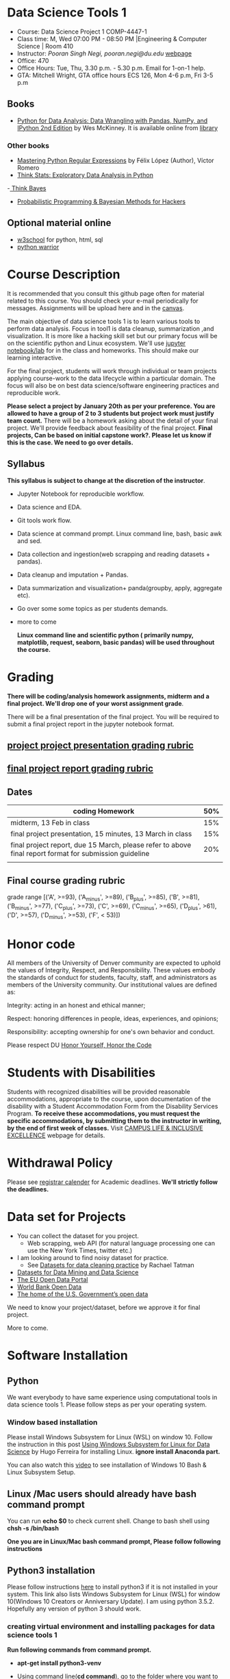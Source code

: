 * Data Science Tools 1
  - Course: Data Science Project 1 COMP-4447-1
  - Class time: M, Wed  07:00 PM -  08:50 PM  |Engineering & Computer Science | Room 410
  - Instructor: /Pooran Singh Negi, pooran.negi@du.edu/ [[https://sites.google.com/site/poorannegi/][webpage]]
  - Office: 470
  - Office Hours: Tue, Thu,  3.30 p.m. - 5.30 p.m. Email for 1-on-1 help.
  - GTA: Mitchell Wright, GTA office hours ECS 126, Mon 4-6 p.m, Fri 3-5 p.m
   
** Books 
   - [[https://www.amazon.com/Python-Data-Analysis-Wrangling-IPython/dp/1491957662/ref=sr_1_2?s=books&ie=UTF8&qid=1522206082&sr=1-2&keywords=pandas][Python for Data Analysis: Data Wrangling with Pandas, NumPy, and IPython 2nd Edition]]  by Wes McKinney. It is available online from [[https://library.du.edu/][library]]

*** Other books     
   - [[https://du-primo.hosted.exlibrisgroup.com/primo-explore/fulldisplay?docid=01UODE_ALMA51971778520002766&context=L&vid=01UODE_MAIN&lang=en_US&search_scope=everything_scope&adaptor=Local%2520Search%2520Engine&tab=default_tab&query=any,contains,Mastering%2520Python%2520Regular%2520Expressions%2520&sortby=rank&mode=Basic][Mastering Python Regular Expressions]] by  Félix López  (Author), Víctor Romero 
   - [[http://greenteapress.com/thinkstats2/html/index.html][Think Stats: Exploratory Data Analysis in Python]]
   -[[http://greenteapress.com/wp/think-bayes/][ Think Bayes]]  
   - [[http://camdavidsonpilon.github.io/Probabilistic-Programming-and-Bayesian-Methods-for-Hackers/][Probabilistic Programming & Bayesian Methods for Hackers]]
** Optional material online
  -  [[https://www.w3schools.com/][w3school]] for python, html, sql
  -  [[https://pypi.org/project/pythonwarrior/][python warrior]]
* Course Description
It is recommended that you consult this github page often for material related to this course. You should check your e-mail periodically for messages.
Assignments will be upload here and in the [[https://canvas.du.edu/login/ldap][canvas]].

The main objective of data science tools 1 is to learn various tools to perform data analysis. Focus in tool1 is data cleanup, summarization ,and visualization.
It is more like a hacking skill set but our primary focus will be on the scientific python  and Linux ecosystem. We'll use [[http://jupyter.org/][jupyter notebook/lab]] for in the class and homeworks. This should make our learning interactive.

For the final project, students will work through  individual or team projects applying course-work
to the  data lifecycle within a particular domain. The focus will also be
on best data science/software engineering practices and reproducible work.

*Please select  a project by January 20th  as per your preference. You are allowed to have a group of 2 to 3 students but project work must justify team count.* There will be a homework asking about the detail of your final project. We'll provide feedback about feasibility of the final project.
*Final projects, Can be based on initial capstone work?. Please let us know if this is the case. We need to go over details.*

** Syllabus
*This syllabus is subject to change at the discretion of the instructor*.
- Jupyter Notebook for reproducible workflow.
- Data science and EDA.
- Git tools work flow.
- Data science at command prompt. Linux command line, bash,  basic awk and sed.
- Data collection and ingestion(web scrapping and reading datasets + pandas).
- Data cleanup and imputation + Pandas.
- Data summarization and visualization+ panda(groupby, apply, aggregate etc).
- Go over some some topics as per students demands.
- more to come

 *Linux command line and scientific python ( primarily numpy, matplotlib, request, seaborn, basic pandas) will be used throughout the course.*

* Grading
*There will be  coding/analysis homework assignments, midterm and a final project. We'll drop one of your worst assignment grade*.

There will be a final presentation of the final project.
You will be required to  submit a final project report in the jupyter notebook format.

** [[./project_presentation.org][project project presentation grading  rubric]]
** [[./project_rubric.org][final project report grading rubric]]

** Dates

|--------------------------------------------------------------------------------------------------------+-----|
| coding Homework                                                                                        | 50% |
|--------------------------------------------------------------------------------------------------------+-----|
| midterm, 13 Feb in class                                                                               | 15% |
|--------------------------------------------------------------------------------------------------------+-----|
| final project presentation, 15 minutes, 13 March in class                                              | 15% |
|--------------------------------------------------------------------------------------------------------+-----|
| final project report, due 15 March, please refer to above final report format for submission guideline | 20% |
|--------------------------------------------------------------------------------------------------------+-----|
|                                                                                                        |     |

** Final course grading rubric

grade range [('A', >=93), ('A_minus', >=89), ('B_plus', >=85), ('B', >=81), ('B_minus', >=77), ('C_plus', >=73), ('C', >=69), ('C_minus', >=65),
 ('D_plus', >61), ('D', >=57), ('D_minus', >=53),  ('F', < 53)])


* Honor code
All members of the University of Denver community are expected to uphold the values of Integrity, Respect, and Responsibility.
These values embody the standards of conduct for students, faculty, staff, and administrators as members of the University community. 
Our institutional values are defined as:

Integrity: acting in an honest and ethical manner;

Respect: honoring differences in people, ideas, experiences, and opinions;

Responsibility: accepting ownership for one's own behavior and conduct.

Please respect DU [[https://www.du.edu/studentlife/studentconduct/honorcode.html][Honor Yourself, Honor the Code]]

* Students with Disabilities
Students with recognized disabilities will be provided reasonable
accommodations, appropriate to the course, upon documentation of the disability with a Student
Accommodation Form from the Disability Services Program. *To receive these accommodations, you must request the specific accommodations, by submitting them to the instructor in writing,
by the end of first week of classes.* Visit [[https://www.du.edu/studentlife/disability/][CAMPUS LIFE & INCLUSIVE EXCELLENCE]] webpage for details.

* Withdrawal Policy
Please see [[https://www.du.edu/registrar/calendar/][registrar calender]] for Academic deadlines. *We'll strictly follow the deadlines.*

* Data set for Projects
  - You can collect the dataset for you project.
    + Web scrapping, web API (for natural language processing one can use the New York Times, twitter etc.)
  - I am looking around to find noisy dataset for practice.
    + See [[https://makingnoiseandhearingthings.com/2018/04/19/datasets-for-data-cleaning-practice/][Datasets for data cleaning practice]] by Rachael Tatman
  - [[https://www.kdnuggets.com/datasets/index.html][Datasets for Data Mining and Data Science]]
  - [[http://data.europa.eu/euodp/en/about][The EU Open Data Portal]]
  - [[https://data.worldbank.org/][World Bank Open Data]]
  - [[https://www.data.gov/][The home of the U.S. Government’s open data]]
 
 We need to know your project/dataset, before we approve it for final project. 

 More to come.
     
* Software Installation
** Python
We want everybody to have same experience using computational tools in data science tools 1. Please follow steps as
per your operating system.

*** Window based installation
Please install Windows Subsystem for Linux (WSL) on window 10. Follow the instruction in this post [[https://medium.com/hugo-ferreiras-blog/using-windows-subsystem-for-linux-for-data-science-9a8e68d7610c][Using Windows Subsystem for Linux for Data Science]]
by Hugo Ferreira for installing Linux. **ignore install Anaconda part.**

You can also watch this [[https://www.youtube.com/watch?v=Cvrqmq9A3tA][video]] to see installation of Windows 10 Bash & Linux Subsystem Setup.
** Linux /Mac users should already have bash command prompt
You can run *echo $0* to check current shell. Change to bash shell using  *chsh -s /bin/bash*

*One you are in Linux/Mac bash command prompt, Please follow following instructions*
** Python3 installation
Please follow instructions [[https://realpython.com/installing-python/][here]] to install python3 if it is not installed in your system. This link
also lists Windows Subsystem for Linux (WSL) for window 10(Windows 10 Creators or Anniversary Update).
I am using python 3.5.2. Hopefully any version of python 3 should work.

*** creating virtual environment and installing packages for data science tools 1
*Run following commands from  command prompt.*

- *apt-get install python3-venv*
- Using command line(*cd command*), go to the folder where you want to keep python file, notebooks related to this course.
- run **python3 -m venv /path/to/new/virtual/environment**
  + e.g. I ran *python3 -m venv dst1_env*
- To activate you environment run *source /path/to/new/virtual/environment/bin/activate*
  + e.g From this course directory I run, *source dst1_env/bin/activate*

- run *python3 -m pip install -- upgrade pip*. Note that there are 2 dash in upgrade option.
- run *wget https://raw.githubusercontent.com/psnegi/data_science_tools1/master/requirements.txt*
- run *pip install -r requirements.txt*
- run *jupyter notebook* or *jupyter lab*. 
- In the browser you should see your current files.
- Click on the notebook you want to run.

- click on *RISE* slideshow extension in notebook, if you want to see notebook as slideshow.

To deactivate  python virtual environment, run *deactivate*

*** Python learning resources
You can also go to my  [[https://github.com/psnegi/PythonForReproducibleResearch][python for reproducible research]]  github repository and start by running pythonBasic.ipynb notebook.
I will go over basic of python and jupyter notebook.

   - [[https://try.jupyter.org/][try python notebook online without installing anything]]
   - [[http://pythontutor.com/live.html#mode%3Dedit][Runs and visualizes your python code]]
   - [[https://docs.python.org/3/tutorial/index.html][The Python Tutorial]]  
*** data analysis tools in python
  - more to come

* Notebooks
** Jan 7
- [[https://mybinder.org/v2/gh/psnegi/data_science_tools1/master?filepath=notebooks/jupyter_notebook_lab_into.ipynb][Jupyter introduction]]
** Jan 9
- [[https://mybinder.org/v2/gh/psnegi/data_science_tools1/master?filepath=notebooks/datascience.ipynb][data science introduction]]
** Jan 14
- [[https://mybinder.org/v2/gh/psnegi/data_science_tools1/master?filepath=notebooks/git_tool_part1.ipynb][git tool introduction]] 
** Jan 16
  - [[./notebooks/git_tool_part2.ipynb][git tool part 2]]
** Jan 23
   - [[https://mybinder.org/v2/gh/psnegi/data_science_tools1/master?filepath=notebooks/Data_science_at_command_prompt.ipynb][Data science at command prompt]]
** Jan 28
   - [[https://mybinder.org/v2/gh/psnegi/data_science_tools1/master?filepath=notebooks/Data_science_at_command_prompt_awk_sed.ipynb][Data science at command prompt awk sed]]
   - [[https://mybinder.org/v2/gh/psnegi/data_science_tools1/master?filepath=notebooks/Bash_shell_scripts.ipynb][Bash shell scripts]]
** Jan 30
  - [[https://mybinder.org/v2/gh/psnegi/data_science_tools1/master?filepath=notebooks/numpy_basics.ipynb][ numpy basics]]

  - [[https://mybinder.org/v2/gh/psnegi/data_science_tools1/master?filepath=notebooks/web_api.ipynb][ REST API for data retrieval]]   
** Feb 4
  - [[https://mybinder.org/v2/gh/psnegi/data_science_tools1/master?filepath=notebooks/Web_Scrapping.ipynb][Web Scrapping]]
  - [[https://mybinder.org/v2/gh/psnegi/data_science_tools1/master?filepath=notebooks/Web_Scrapping_in_class.ipynb][Web Scrapping in class version]]
** Feb 6
   - [[https://mybinder.org/v2/gh/psnegi/data_science_tools1/master?filepath=notebooks/pandas_introduction.ipynb][pandas]]
** Feb 11
   - [[https://mybinder.org/v2/gh/psnegi/data_science_tools1/master?filepath=notebooks/pandas_data_loading_storage_cleanup.ipynb][data ingestion and cleanup]]
     + [[https://mybinder.org/v2/gh/psnegi/data_science_tools1/master?filepath=notebooks/pandas_data_loading_storage_cleanup_inclass.ipynb][ingestion in class]]
** 18 feb
   - [[https://mybinder.org/v2/gh/psnegi/data_science_tools1/master?filepath=notebooks/data_cleanup_string_etc.ipynb][cleanup string]]
     + [[https://mybinder.org/v2/gh/psnegi/data_science_tools1/master?filepath=notebooks/data_cleanup_string_etc_in_class.ipynb][cleanup in class version]]
   - [[https://mybinder.org/v2/gh/psnegi/data_science_tools1/master?filepath=notebooks/data_wrangling_join_combine_reshape.ipynb][wrangling reshape]]
     + [[https://mybinder.org/v2/gh/psnegi/data_science_tools1/master?filepath=notebooks/data_wrangling_join_combine_reshape_inclass.ipynb][wrangling inclass]]
** 20 feb
   - [[https://mybinder.org/v2/gh/psnegi/data_science_tools1/master?filepath=notebooks/nlp_20_feb_2019.ipynb][nlp]]
** 25 th Feb
   - [[https://mybinder.org/v2/gh/psnegi/data_science_tools1/master?filepath=notebooks/nlp_25_feb_cleaning.ipynb][more nlp cleaning]]
* Homeworks
*No late hw will be accepted*

|-------+------------------------------------------+-------------------------------+----------|
| HW no | desciption and link                      |                               | solution |
|       |                                          | Due date                      |          |
|-------+------------------------------------------+-------------------------------+----------|
|     1 | Complete questions in [[./hws/HW1.ipynb][this notebooks]]     | Monday 21 th Jan 11.59 p.m    | [[https://mybinder.org/v2/gh/psnegi/data_science_tools1/master?filepath=solutions/HW1_sol.ipynb][HW1 sol]]  |
|       |                                          |                               |          |
|-------+------------------------------------------+-------------------------------+----------|
|     2 | Complete questions in [[./hws/HW2.ipynb][this]]  notebook     | Friday 25 th Jan 11.59 p.m    | [[https://mybinder.org/v2/gh/psnegi/data_science_tools1/master?filepath=solutions/HW2_solutions.ipynb][HW2 sol]]  |
|       |                                          |                               |          |
|-------+------------------------------------------+-------------------------------+----------|
|     3 | Complete questions in [[./hws/HW3.ipynb][this]]    notebook   | Thursday 31 Jan 11.59 p.m     | [[https://mybinder.org/v2/gh/psnegi/data_science_tools1/master?filepath=solutions/HW3_solution.ipynb][HW3 sol]]  |
|       |                                          |                               |          |
|-------+------------------------------------------+-------------------------------+----------|
|     4 | Complete question in this [[./hws/calculate_basic_stats.sh][this bash file]] | Friday 8 th Feb 11.59 p.m     | [[./solutions/calculate_basic_stats_sol.sh][HW4 key]]  |
|       |                                          |                               |          |
|-------+------------------------------------------+-------------------------------+----------|
|     5 | Complete questions in [[./hws/hw5_twitter_api.ipynb][this]]  notebook     | Friday 15 Feb,  11.59 p.m     |          |
|-------+------------------------------------------+-------------------------------+----------|
|     6 | Complete questions in [[./hws/hw6_webscrapping.ipynb][this]] notebook      | Friday  23 Feb, 11.59 p.m     |          |
|-------+------------------------------------------+-------------------------------+----------|
|     7 | Complete question in [[./hws/hw7_movie_analysis_using_pandas.ipynb][this]]  notebook      | Friday  1 st March 11.59 p.m. |          |
|-------+------------------------------------------+-------------------------------+----------|
|       |                                          |                               |          |

* Midterm
  - [[./notebooks/data_science_tool1_midterms.ipynb][midterm]]
* Course Activity

| Date      | Reading/Coding Assignments         | class activity                                                                                                                                                              |
|-----------+------------------------------------+-----------------------------------------------------------------------------------------------------------------------------------------------------------------------------|
| 7 Jan     | Install jupyter environment        | Mitchell covered [[https://mybinder.org/v2/gh/psnegi/data_science_tools1/master?filepath=notebooks/jupyter_notebook_lab_into.ipynb][Jupyter introduction notebook]]                                                                                                                              |
|           |                                    | also helped with installation                                                                                                                                               |
|-----------+------------------------------------+-----------------------------------------------------------------------------------------------------------------------------------------------------------------------------|
|           |                                    |                                                                                                                                                                             |
|-----------+------------------------------------+-----------------------------------------------------------------------------------------------------------------------------------------------------------------------------|
|           | [[https://realpython.com/python-virtual-environments-a-primer/][Python Virtual Environments]]        | Covered [[https://mybinder.org/v2/gh/psnegi/data_science_tools1/master?filepath=notebooks/jupyter_notebook_lab_into.ipynb][jupyter]] introduction and [[https://mybinder.org/v2/gh/psnegi/data_science_tools1/master?filepath=notebooks/datascience.ipynb][data science]] notebook.                                                                                                                     |
| 9 Jan     | Resources [[http://try.github.io/][to learn git]]             | It may not be time consuming to wait for notebook to get started via binder every time.                                                                                     |
|           | We'll also go over [[https://mybinder.org/v2/gh/psnegi/data_science_tools1/master?filepath=notebooks/datascience.ipynb][data science ]]   | Go to the folder for this course in your computer and run *git clone https://github.com/psnegi/data_science_tools1.git*.                                                    |
|           |                                    | Run command *ls*. You should see data_science_tools1 folder. *Activate your virtual environment*.                                                                           |
|           |                                    | Navigate to course directory using *cd data_science_tools1*. change to the notebook directory using command *cd notebooks*.                                                 |
|           |                                    | Now run *jupyter notebook*. You should see all the notebooks in a browser window. Click on the notebook you want to run.                                                    |
|           |                                    |                                                                                                                                                                             |
|           |                                    | To run a cell in the notebook press *alt+enter or ctr+enter*.                                                                                                               |
|           |                                    | Note that whenever a new content is posted, you must run *git pull origin master* from data_science_tools1 directory to make sure you have the latest                       |
|           |                                    | content. Don't worry about above git commands. We'll start git in next class. Please start with git notebook.                                                               |
|           |                                    | [[https://www.youtube.com/watch?v=7jiPeIFXb6U][I don't like notebooks.- Joel Grus]]  video provide by Laura Atkinson                                                                                                         |
|-----------+------------------------------------+-----------------------------------------------------------------------------------------------------------------------------------------------------------------------------|
|           |                                    |                                                                                                                                                                             |
|-----------+------------------------------------+-----------------------------------------------------------------------------------------------------------------------------------------------------------------------------|
| 14 Jan    |                                    | Covered [[https://mybinder.org/v2/gh/psnegi/data_science_tools1/master?filepath=notebooks/git_tool_part1.ipynb][git]] for managing local project and git work flow in team.                                                                                                           |
|           |                                    | If you are using Mac, you may need to install Xcode Command Line Tools or [[https://git-scm.com/download][install]] git.                                                                                      |
|           |                                    | If you haven't setup window subsystem for Linux and want to use git in window see this [[https://www.youtube.com/watch?v=AX9NLxw86yc][How to Install GIT client on Windows]]                                                 |
|           |                                    | I use emacs but use any editor you like for coding python. [[https://atom.io/][ATOM]] is good choice.                                                                                             |
|-----------+------------------------------------+-----------------------------------------------------------------------------------------------------------------------------------------------------------------------------|
|-----------+------------------------------------+-----------------------------------------------------------------------------------------------------------------------------------------------------------------------------|
| 16 Jan    | Will work on [[https://mybinder.org/v2/gh/psnegi/data_science_tools1/master?filepath=notebooks/git_tool_part2.ipynb][git tool part 2]]       | Covered work flow in a team, when to push a branch to the remote(you don't have integration setup, other team members wants to                                              |
|           |                                    | look at the feature code for review etc.), merge conflict, tagging. Started with "forget to work on a feature branch".                                                      |
|           |                                    |                                                                                                                                                                             |
|-----------+------------------------------------+-----------------------------------------------------------------------------------------------------------------------------------------------------------------------------|
|           |                                    |                                                                                                                                                                             |
|-----------+------------------------------------+-----------------------------------------------------------------------------------------------------------------------------------------------------------------------------|
| 23 Jan    | [[https://mybinder.org/v2/gh/psnegi/data_science_tools1/master?filepath=notebooks/Data_science_at_command_prompt.ipynb][Data science at command prompt]]     | Finished how to move changes to feature branch. Not that when cleaning master branch using soft or mixed reset, master branch                                               |
|           |                                    | will still contain your changes. If you use hard reset changes will be lost in master. **HEAD detached** will contain the changes if required.                              |
|           |                                    | Finished Linux over view, basic commands, redirection and pipe.                                                                                                             |
|-----------+------------------------------------+-----------------------------------------------------------------------------------------------------------------------------------------------------------------------------|
|           |                                    |                                                                                                                                                                             |
|-----------+------------------------------------+-----------------------------------------------------------------------------------------------------------------------------------------------------------------------------|
| 28 Jan    | Practice  posted notebooks         | Finished regular expression. Using basic Linux commands and regular expression (*curl, grep, sort, uniq*) found top k words in a Gutenberg book.                            |
|           | See notebooks in notebooks section | Finished basic awk and sed.                                                                                                                                                 |
|-----------+------------------------------------+-----------------------------------------------------------------------------------------------------------------------------------------------------------------------------|
| 30 Jan    | See notebooks in notebooks section | Finished *positional parameters and command substitution* in bash scripting. Note that use *bc* command to do floating point arithmetics                                    |
|           |                                    | *numpy* library for scientific computation.                                                                                                                                 |
|           |                                    | In the jupyter notebook use ? or ?? to read about a function(like *np.array?*). Press shit tab to get tool tip for function arguments(like *np.ones(* and press shift+tab). |
|           |                                    | Started with REST API. */Please install chrome/* so that we have same options to click when inspecting https messages.                                                      |
|           |                                    |                                                                                                                                                                             |
|-----------+------------------------------------+-----------------------------------------------------------------------------------------------------------------------------------------------------------------------------|
|           | See 4 th feb notebooks             | Covered REST API. Will cover how to create REST API in tool2 using AWS api gateway and lambda function.                                                                     |
| 4 Feb     | [[https://mybinder.org/v2/gh/psnegi/data_science_tools1/master?filepath=notebooks/Web_Scrapping_in_class.ipynb][Web Scrapping in class version]]     | Finished scrapping Fry electronics website for telescopes.                                                                                                                  |
|-----------+------------------------------------+-----------------------------------------------------------------------------------------------------------------------------------------------------------------------------|
| 6 Feb     | Pandas basic see notebook section  |                                                                                                                                                                             |
|-----------+------------------------------------+-----------------------------------------------------------------------------------------------------------------------------------------------------------------------------|
| 11 Feb    | Data ingestion and cleaning        | Covered basic data ingestion API and cleanup functionality.  see pd.qcut Quantile-based discretization too.                                                                 |
|-----------+------------------------------------+-----------------------------------------------------------------------------------------------------------------------------------------------------------------------------|
| 13 Feb    |                                    | in class midterm                                                                                                                                                            |
|-----------+------------------------------------+-----------------------------------------------------------------------------------------------------------------------------------------------------------------------------|
| 18 Feb    |                                    | python re library and data wrangling                                                                                                                                        |
|-----------+------------------------------------+-----------------------------------------------------------------------------------------------------------------------------------------------------------------------------|
| 20 th Feb |                                    | Basic on NLP and normalization of text data                                                                                                                                 |
|-----------+------------------------------------+-----------------------------------------------------------------------------------------------------------------------------------------------------------------------------|
|           |                                    |                                                                                                                                                                             |
